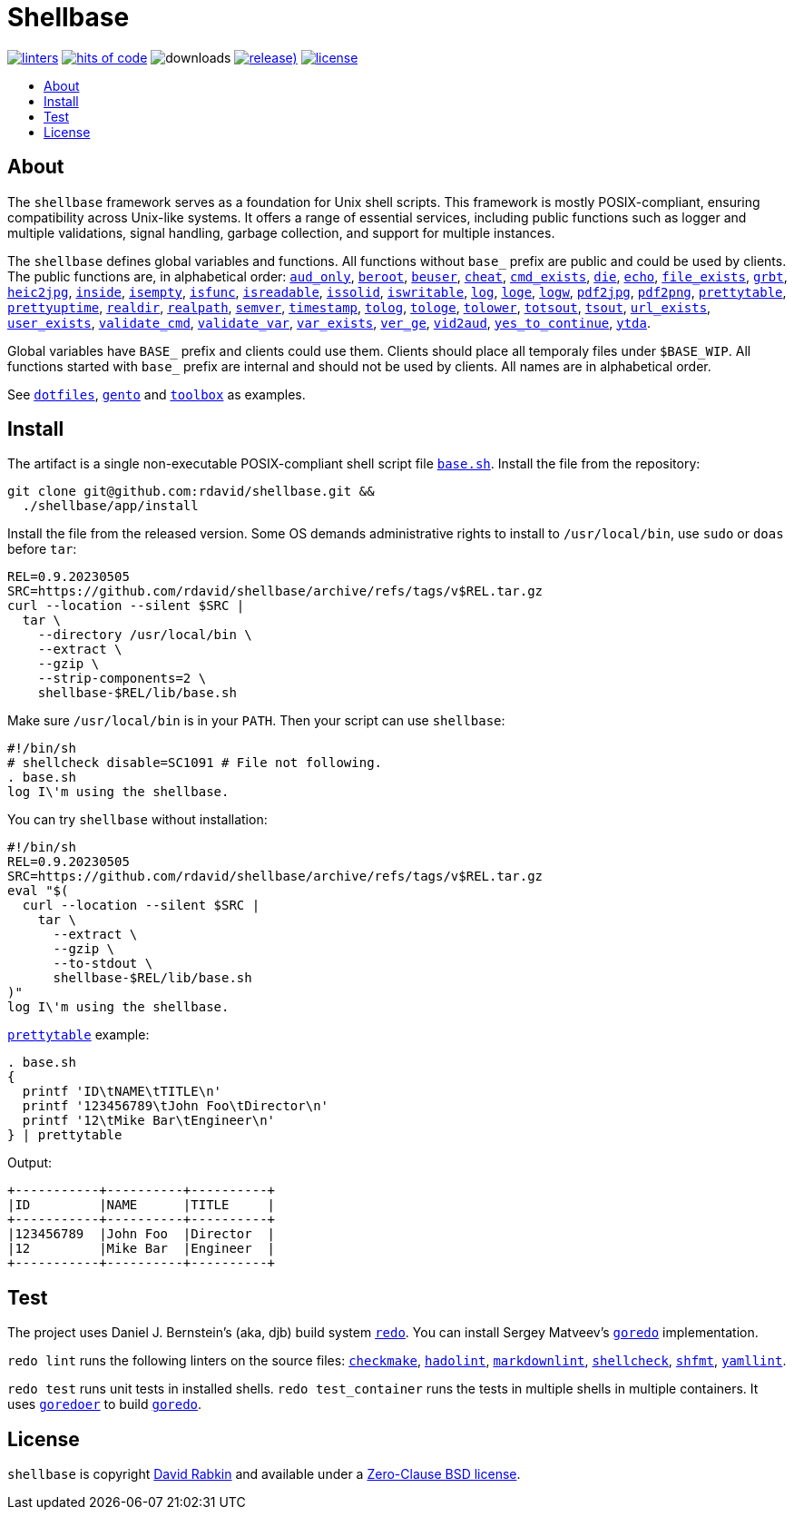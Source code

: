 :toc:
:toc-placement!:
:!toc-title:

= Shellbase

image:https://github.com/rdavid/shellbase/actions/workflows/lint.yml/badge.svg[linters,link=https://github.com/rdavid/shellbase/actions/workflows/lint.yml]
image:https://hitsofcode.com/github/rdavid/shellbase?branch=master&label=hits%20of%20code[hits of code,link=https://hitsofcode.com/view/github/rdavid/shellbase?branch=master]
image:https://img.shields.io/github/downloads/rdavid/shellbase/total?color=blue&labelColor=gray&logo=singlestore&logoColor=lightgray&style=flat[downloads]
image:https://img.shields.io/github/v/release/rdavid/shellbase?color=blue&label=%20&logo=semver&logoColor=white&style=flat[release),link=https://github.com/rdavid/shellbase/releases]
image:https://img.shields.io/github/license/rdavid/shellbase?color=blue&labelColor=gray&logo=freebsd&logoColor=lightgray&style=flat[license,link=https://github.com/rdavid/shellbase/blob/master/LICENSE]

toc::[]

== About

The `shellbase` framework serves as a foundation for Unix shell scripts.
This framework is mostly POSIX-compliant, ensuring compatibility across Unix-like systems.
It offers a range of essential services, including public functions such as logger and multiple validations, signal handling, garbage collection, and support for multiple instances.

The `shellbase` defines global variables and functions.
All functions without `base_` prefix are public and could be used by clients.
The public functions are, in alphabetical order:
https://github.com/rdavid/shellbase/blob/master/lib/base.sh#L52[`aud_only`],
https://github.com/rdavid/shellbase/blob/master/lib/base.sh#L69[`beroot`],
https://github.com/rdavid/shellbase/blob/master/lib/base.sh#L74[`beuser`],
https://github.com/rdavid/shellbase/blob/master/lib/base.sh#L85[`cheat`],
https://github.com/rdavid/shellbase/blob/master/lib/base.sh#L91[`cmd_exists`],
https://github.com/rdavid/shellbase/blob/master/lib/base.sh#L105[`die`],
https://github.com/rdavid/shellbase/blob/master/lib/base.sh#L113[`echo`],
https://github.com/rdavid/shellbase/blob/master/lib/base.sh#L131[`file_exists`],
https://github.com/rdavid/shellbase/blob/master/lib/base.sh#L146[`grbt`],
https://github.com/rdavid/shellbase/blob/master/lib/base.sh#L156[`heic2jpg`],
https://github.com/rdavid/shellbase/blob/master/lib/base.sh#L170[`inside`],
https://github.com/rdavid/shellbase/blob/master/lib/base.sh#L178[`isempty`],
https://github.com/rdavid/shellbase/blob/master/lib/base.sh#L192[`isfunc`],
https://github.com/rdavid/shellbase/blob/master/lib/base.sh#L200[`isreadable`],
https://github.com/rdavid/shellbase/blob/master/lib/base.sh#L216[`issolid`],
https://github.com/rdavid/shellbase/blob/master/lib/base.sh#L245[`iswritable`],
https://github.com/rdavid/shellbase/blob/master/lib/base.sh#L269[`log`],
https://github.com/rdavid/shellbase/blob/master/lib/base.sh#L278[`loge`],
https://github.com/rdavid/shellbase/blob/master/lib/base.sh#L285[`logw`],
https://github.com/rdavid/shellbase/blob/master/lib/base.sh#L295[`pdf2jpg`],
https://github.com/rdavid/shellbase/blob/master/lib/base.sh#L304[`pdf2png`],
https://github.com/rdavid/shellbase/blob/master/lib/base.sh#L327[`prettytable`],
https://github.com/rdavid/shellbase/blob/master/lib/base.sh#L352[`prettyuptime`],
https://github.com/rdavid/shellbase/blob/master/lib/base.sh#L370[`realdir`],
https://github.com/rdavid/shellbase/blob/master/lib/base.sh#L379[`realpath`],
https://github.com/rdavid/shellbase/blob/master/lib/base.sh#L391[`semver`],
https://github.com/rdavid/shellbase/blob/master/lib/base.sh#L406[`timestamp`],
https://github.com/rdavid/shellbase/blob/master/lib/base.sh#L422[`tolog`],
https://github.com/rdavid/shellbase/blob/master/lib/base.sh#L428[`tologe`],
https://github.com/rdavid/shellbase/blob/master/lib/base.sh#L434[`tolower`],
https://github.com/rdavid/shellbase/blob/master/lib/base.sh#L439[`totsout`],
https://github.com/rdavid/shellbase/blob/master/lib/base.sh#L445[`tsout`],
https://github.com/rdavid/shellbase/blob/master/lib/base.sh#L464[`url_exists`],
https://github.com/rdavid/shellbase/blob/master/lib/base.sh#L479[`user_exists`],
https://github.com/rdavid/shellbase/blob/master/lib/base.sh#L495[`validate_cmd`],
https://github.com/rdavid/shellbase/blob/master/lib/base.sh#L503[`validate_var`],
https://github.com/rdavid/shellbase/blob/master/lib/base.sh#L509[`var_exists`],
https://github.com/rdavid/shellbase/blob/master/lib/base.sh#L530[`ver_ge`],
https://github.com/rdavid/shellbase/blob/master/lib/base.sh#L535[`vid2aud`],
https://github.com/rdavid/shellbase/blob/master/lib/base.sh#L550[`yes_to_continue`],
https://github.com/rdavid/shellbase/blob/master/lib/base.sh#L604[`ytda`].

Global variables have `BASE_` prefix and clients could use them.
Clients should place all temporaly files under `$BASE_WIP`.
All functions started with `base_` prefix are internal and should not be used by clients.
All names are in alphabetical order.

See https://github.com/rdavid/dotfiles[`dotfiles`], https://github.com/rdavid/gento[`gento`] and https://github.com/rdavid/toolbox[`toolbox`] as examples.

== Install

The artifact is a single non-executable POSIX-compliant shell script file https://github.com/rdavid/shellbase/blob/master/lib/base.sh[`base.sh`].
Install the file from the repository:

[,sh]
----
git clone git@github.com:rdavid/shellbase.git &&
  ./shellbase/app/install
----

Install the file from the released version.
Some OS demands administrative rights to install to `/usr/local/bin`, use `sudo` or `doas` before `tar`:

[,sh]
----
REL=0.9.20230505
SRC=https://github.com/rdavid/shellbase/archive/refs/tags/v$REL.tar.gz
curl --location --silent $SRC |
  tar \
    --directory /usr/local/bin \
    --extract \
    --gzip \
    --strip-components=2 \
    shellbase-$REL/lib/base.sh
----

Make sure `/usr/local/bin` is in your `PATH`.
Then your script can use `shellbase`:

[,sh]
----
#!/bin/sh
# shellcheck disable=SC1091 # File not following.
. base.sh
log I\'m using the shellbase.
----

You can try `shellbase` without installation:

[,sh]
----
#!/bin/sh
REL=0.9.20230505
SRC=https://github.com/rdavid/shellbase/archive/refs/tags/v$REL.tar.gz
eval "$(
  curl --location --silent $SRC |
    tar \
      --extract \
      --gzip \
      --to-stdout \
      shellbase-$REL/lib/base.sh
)"
log I\'m using the shellbase.
----

https://github.com/rdavid/shellbase/blob/master/lib/base.sh#L325[`prettytable`] example:

[,sh]
----
. base.sh
{
  printf 'ID\tNAME\tTITLE\n'
  printf '123456789\tJohn Foo\tDirector\n'
  printf '12\tMike Bar\tEngineer\n'
} | prettytable
----

Output:

[,sh]
----
+-----------+----------+----------+
|ID         |NAME      |TITLE     |
+-----------+----------+----------+
|123456789  |John Foo  |Director  |
|12         |Mike Bar  |Engineer  |
+-----------+----------+----------+
----

== Test

The project uses Daniel J.
Bernstein's (aka, djb) build system http://cr.yp.to/redo.html[`redo`].
You can install Sergey Matveev's http://www.goredo.cypherpunks.ru/Install.html[`goredo`] implementation.

`redo lint` runs the following linters on the source files:
https://github.com/mrtazz/checkmake[`checkmake`],
https://github.com/hadolint/hadolint[`hadolint`],
https://github.com/igorshubovych/markdownlint-cli[`markdownlint`],
https://github.com/koalaman/shellcheck[`shellcheck`],
https://github.com/mvdan/sh[`shfmt`],
https://github.com/adrienverge/yamllint[`yamllint`].

`redo test` runs unit tests in installed shells.
`redo test_container` runs the tests in multiple shells in multiple containers.
It uses https://github.com/rdavid/goredoer[`goredoer`] to build http://www.goredo.cypherpunks.ru/Install.html[`goredo`].

== License

`shellbase` is copyright http://cv.rabkin.co.il[David Rabkin] and available under a https://github.com/rdavid/shellbase/blob/master/LICENSE[Zero-Clause BSD license].
